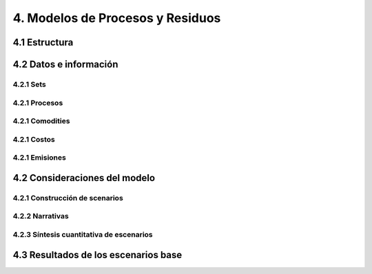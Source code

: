 4. Modelos de Procesos y Residuos
=======================================

4.1 Estructura
+++++++++


4.2 Datos e información
+++++++++

4.2.1 Sets
---------

4.2.1 Procesos
---------

4.2.1 Comodities
---------

4.2.1 Costos 
---------

4.2.1 Emisiones
---------


4.2 Consideraciones del modelo 
+++++++++

4.2.1 Construcción de scenarios 
---------

4.2.2 Narrativas
---------

4.2.3 Síntesis cuantitativa de escenarios
---------


4.3 Resultados de los escenarios base
+++++++++
